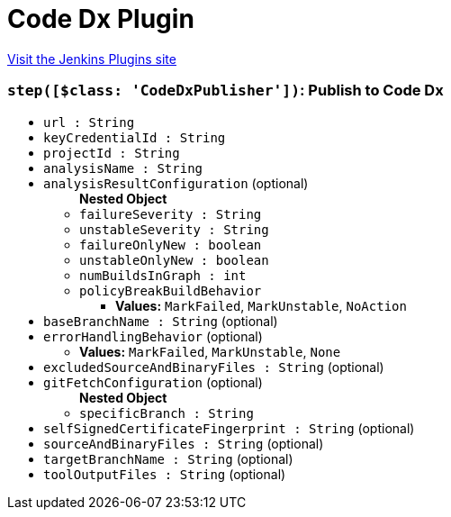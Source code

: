 = Code Dx Plugin
:page-layout: pipelinesteps

:notitle:
:description:
:author:
:email: jenkinsci-users@googlegroups.com
:sectanchors:
:toc: left
:compat-mode!:


++++
<a href="https://plugins.jenkins.io/codedx">Visit the Jenkins Plugins site</a>
++++


=== `step([$class: 'CodeDxPublisher'])`: Publish to Code Dx
++++
<ul><li><code>url : String</code>
</li>
<li><code>keyCredentialId : String</code>
</li>
<li><code>projectId : String</code>
</li>
<li><code>analysisName : String</code>
</li>
<li><code>analysisResultConfiguration</code> (optional)
<ul><b>Nested Object</b>
<li><code>failureSeverity : String</code>
</li>
<li><code>unstableSeverity : String</code>
</li>
<li><code>failureOnlyNew : boolean</code>
</li>
<li><code>unstableOnlyNew : boolean</code>
</li>
<li><code>numBuildsInGraph : int</code>
</li>
<li><code>policyBreakBuildBehavior</code>
<ul><li><b>Values:</b> <code>MarkFailed</code>, <code>MarkUnstable</code>, <code>NoAction</code></li></ul></li>
</ul></li>
<li><code>baseBranchName : String</code> (optional)
</li>
<li><code>errorHandlingBehavior</code> (optional)
<ul><li><b>Values:</b> <code>MarkFailed</code>, <code>MarkUnstable</code>, <code>None</code></li></ul></li>
<li><code>excludedSourceAndBinaryFiles : String</code> (optional)
</li>
<li><code>gitFetchConfiguration</code> (optional)
<ul><b>Nested Object</b>
<li><code>specificBranch : String</code>
</li>
</ul></li>
<li><code>selfSignedCertificateFingerprint : String</code> (optional)
</li>
<li><code>sourceAndBinaryFiles : String</code> (optional)
</li>
<li><code>targetBranchName : String</code> (optional)
</li>
<li><code>toolOutputFiles : String</code> (optional)
</li>
</ul>


++++
